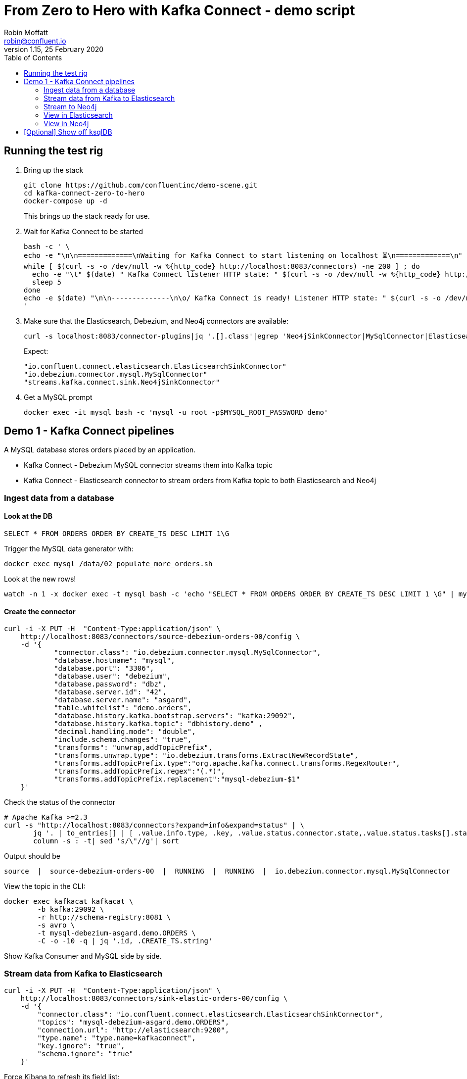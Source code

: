 = From Zero to Hero with Kafka Connect - demo script
Robin Moffatt <robin@confluent.io>
v1.15, 25 February 2020
:toc:

== Running the test rig

1. Bring up the stack
+
[source,bash]
----
git clone https://github.com/confluentinc/demo-scene.git
cd kafka-connect-zero-to-hero
docker-compose up -d
----
+
This brings up the stack ready for use. 

2. Wait for Kafka Connect to be started
+
[source,bash]
----
bash -c ' \
echo -e "\n\n=============\nWaiting for Kafka Connect to start listening on localhost ⏳\n=============\n"
while [ $(curl -s -o /dev/null -w %{http_code} http://localhost:8083/connectors) -ne 200 ] ; do 
  echo -e "\t" $(date) " Kafka Connect listener HTTP state: " $(curl -s -o /dev/null -w %{http_code} http://localhost:8083/connectors) " (waiting for 200)"
  sleep 5  
done
echo -e $(date) "\n\n--------------\n\o/ Kafka Connect is ready! Listener HTTP state: " $(curl -s -o /dev/null -w %{http_code} http://localhost:8083/connectors) "\n--------------\n"
'
----

3. Make sure that the Elasticsearch, Debezium, and Neo4j connectors are available: 
+
[source,bash]
----
curl -s localhost:8083/connector-plugins|jq '.[].class'|egrep 'Neo4jSinkConnector|MySqlConnector|ElasticsearchSinkConnector'
----
+
Expect: 
+
[source,bash]
----
"io.confluent.connect.elasticsearch.ElasticsearchSinkConnector"
"io.debezium.connector.mysql.MySqlConnector"
"streams.kafka.connect.sink.Neo4jSinkConnector"
----

4. Get a MySQL prompt
+
[source,bash]
----
docker exec -it mysql bash -c 'mysql -u root -p$MYSQL_ROOT_PASSWORD demo'
----


== Demo 1 - Kafka Connect pipelines

A MySQL database stores orders placed by an application. 

* Kafka Connect - Debezium MySQL connector streams them into Kafka topic
* Kafka Connect - Elasticsearch connector to stream orders from Kafka topic to both Elasticsearch and Neo4j

=== Ingest data from a database

==== Look at the DB

[source,sql]
----
SELECT * FROM ORDERS ORDER BY CREATE_TS DESC LIMIT 1\G
----

Trigger the MySQL data generator with: 

[source,bash]
----
docker exec mysql /data/02_populate_more_orders.sh
----

Look at the new rows!

[source,bash]
----
watch -n 1 -x docker exec -t mysql bash -c 'echo "SELECT * FROM ORDERS ORDER BY CREATE_TS DESC LIMIT 1 \G" | mysql -u root -p$MYSQL_ROOT_PASSWORD demo'
----

==== Create the connector

[source,bash]
----
curl -i -X PUT -H  "Content-Type:application/json" \
    http://localhost:8083/connectors/source-debezium-orders-00/config \
    -d '{
            "connector.class": "io.debezium.connector.mysql.MySqlConnector",
            "database.hostname": "mysql",
            "database.port": "3306",
            "database.user": "debezium",
            "database.password": "dbz",
            "database.server.id": "42",
            "database.server.name": "asgard",
            "table.whitelist": "demo.orders",
            "database.history.kafka.bootstrap.servers": "kafka:29092",
            "database.history.kafka.topic": "dbhistory.demo" ,
            "decimal.handling.mode": "double",
            "include.schema.changes": "true",
            "transforms": "unwrap,addTopicPrefix",
            "transforms.unwrap.type": "io.debezium.transforms.ExtractNewRecordState",
            "transforms.addTopicPrefix.type":"org.apache.kafka.connect.transforms.RegexRouter",
            "transforms.addTopicPrefix.regex":"(.*)",
            "transforms.addTopicPrefix.replacement":"mysql-debezium-$1"
    }'
----

Check the status of the connector

[source,bash]
----
# Apache Kafka >=2.3
curl -s "http://localhost:8083/connectors?expand=info&expand=status" | \
       jq '. | to_entries[] | [ .value.info.type, .key, .value.status.connector.state,.value.status.tasks[].state,.value.info.config."connector.class"]|join(":|:")' | \
       column -s : -t| sed 's/\"//g'| sort
----

Output should be

[source,bash]
----
source  |  source-debezium-orders-00  |  RUNNING  |  RUNNING  |  io.debezium.connector.mysql.MySqlConnector
----

View the topic in the CLI: 

[source,bash]
----
docker exec kafkacat kafkacat \
        -b kafka:29092 \
        -r http://schema-registry:8081 \
        -s avro \
        -t mysql-debezium-asgard.demo.ORDERS \
        -C -o -10 -q | jq '.id, .CREATE_TS.string'
----

Show Kafka Consumer and MySQL side by side. 

=== Stream data from Kafka to Elasticsearch

[source,bash]
----
curl -i -X PUT -H  "Content-Type:application/json" \
    http://localhost:8083/connectors/sink-elastic-orders-00/config \
    -d '{
        "connector.class": "io.confluent.connect.elasticsearch.ElasticsearchSinkConnector",
        "topics": "mysql-debezium-asgard.demo.ORDERS",
        "connection.url": "http://elasticsearch:9200",
        "type.name": "type.name=kafkaconnect",
        "key.ignore": "true",
        "schema.ignore": "true"
    }'
----

Force Kibana to refresh its field list: 

[source,bash]
----
curl -s 'http://localhost:5601/api/saved_objects/_bulk_get' \
  -H 'kbn-xsrf: nevergonnagiveyouup' \
  -H 'Content-Type: application/json' \
  -d '[{"id":"mysql-debezium-asgard.demo.orders","type":"index-pattern"}]'
----

=== Stream to Neo4j

[source,bash]
----
curl -i -X PUT -H  "Content-Type:application/json" \
    http://localhost:8083/connectors/sink-neo4j-orders-00/config \
    -d '{
            "connector.class": "streams.kafka.connect.sink.Neo4jSinkConnector",
            "topics": "mysql-debezium-asgard.demo.ORDERS",
            "neo4j.server.uri": "bolt://neo4j:7687",
            "neo4j.authentication.basic.username": "neo4j",
            "neo4j.authentication.basic.password": "connect",
            "neo4j.topic.cypher.mysql-debezium-asgard.demo.ORDERS": "MERGE (city:city{city: event.delivery_city}) MERGE (customer:customer{id: event.customer_id, delivery_address: event.delivery_address, delivery_city: event.delivery_city, delivery_company: event.delivery_company}) MERGE (vehicle:vehicle{make: event.make, model:event.model}) MERGE (city)<-[:LIVES_IN]-(customer)-[:BOUGHT{order_total_usd:event.order_total_usd,order_id:event.order_id}]->(vehicle)"
        } '
----

=== View in Elasticsearch


http://localhost:5601/app/kibana#/discover?_g=(refreshInterval:(pause:!f,value:5000),time:(from:now-15m,mode:quick,to:now))&_a=(columns:!(id,delivery_address,delivery_city,delivery_company,make,model,order_total_usd),index:mysql-debezium-asgard.demo.orders,interval:auto,query:(language:lucene,query:''),sort:!(CREATE_TS,desc))[Inspect the data in Kibana] or from CLI: 

[source,bash]
----
curl -s http://localhost:9200/mysql-debezium-asgard.demo.orders/_search \
    -H 'content-type: application/json' \
    -d '{ "size": 5, "sort": [ { "CREATE_TS": { "order": "desc" } } ] }' |\
    jq '.hits.hits[]._source | .id, .CREATE_TS'
----

[NOTE]
====
If you want to set the Elasticsearch document id to match the key of the source database record use the following: 

[source,bash]
----
"key.ignore": "true",
…
"transforms": "extractKey",
"transforms.extractKey.type":"org.apache.kafka.connect.transforms.ExtractField$Key",
"transforms.extractKey.field":"id"
----
====

=== View in Neo4j

View in http://localhost:7474/browser/[Neo4j browser] (login `neo4j`/`connect`)


== [Optional] Show off ksqlDB

[source,bash]
----
docker exec -it ksqldb ksql http://localhost:8088
----

[source,sql]
----
SET 'auto.offset.reset' = 'earliest';
SHOW TOPICS;
CREATE STREAM ORDERS WITH (KAFKA_TOPIC='mysql-debezium-asgard.demo.ORDERS', VALUE_FORMAT='AVRO');
DESCRIBE ORDERS;
SELECT ID, MAKE, MODEL, CREATE_TS FROM ORDERS EMIT CHANGES;
----

Filter

[source,sql]
----
SET 'auto.offset.reset' = 'earliest';
SELECT ID, MAKE, MODEL, CREATE_TS FROM ORDERS WHERE MAKE='Ford' EMIT CHANGES;
----

Aggregates

[source,sql]
----
SELECT MAKE, COUNT(*), SUM(CAST(ORDER_TOTAL_USD AS DECIMAL(13,2))) 
  FROM ORDERS 
  GROUP BY MAKE EMIT CHANGES;

SELECT TIMESTAMPTOSTRING(WINDOWSTART,'HH:mm:ssZ','Europe/Brussels') AS WINDOW_START_TS, 
       MAKE, COUNT(*) AS ORDER_COUNT, SUM(CAST(ORDER_TOTAL_USD AS DECIMAL(13,2))) AS TOTAL_VALUE_USD 
  FROM ORDERS WINDOW TUMBLING (SIZE 5 MINUTES) 
  WHERE MAKE='Ford'
  GROUP BY MAKE EMIT CHANGES;
----

"Pull" query

[source,sql]
----
CREATE TABLE ORDERS_BY_HOUR AS 
    SELECT TIMESTAMPTOSTRING(WINDOWSTART,'yyyy-MM-dd''T''HH:mm:ssZ','Europe/London') AS WINDOW_START_TS, 
           MAKE, COUNT(*) AS ORDER_COUNT, SUM(ORDER_TOTAL_USD) AS TOTAL_VALUE_USD 
      FROM ORDERS WINDOW TUMBLING (SIZE 1 HOUR) 
      GROUP BY MAKE EMIT CHANGES;

-- Push query
SELECT TIMESTAMPTOSTRING(WINDOWSTART,'HH:mm:ssZ','Europe/Brussels') AS TS, MAKE, ORDER_COUNT, TOTAL_VALUE_USD 
  FROM ORDERS_BY_HOUR 
  WHERE ROWKEY='Ford' 
  EMIT CHANGES;

-- Pull query
SELECT TIMESTAMPTOSTRING(WINDOWSTART,'HH:mm:ssZ','Europe/Brussels') AS TS, MAKE, ORDER_COUNT, TOTAL_VALUE_USD 
  FROM ORDERS_BY_HOUR 
  WHERE ROWKEY='Ford';
----

REST API

[source,sql]
----
docker exec -t ksqldb curl -s -X "POST" "http://localhost:8088/query" \
     -H "Content-Type: application/vnd.ksql.v1+json; charset=utf-8" \
     -d '{"ksql":"SELECT TIMESTAMPTOSTRING(WINDOWSTART,'\''yyyy-MM-dd HH:mm:ss'\'','\''Europe/London'\'') AS TS, MAKE, ORDER_COUNT, TOTAL_VALUE_USD FROM ORDERS_BY_HOUR WHERE ROWKEY='\''Ford'\'';"}'|jq -c '.'
----

Connector creation

[source,sql]
----
SHOW CONNECTORS;

CREATE SINK CONNECTOR SINK_ES_AGG WITH (
    'connector.class' = 'io.confluent.connect.elasticsearch.ElasticsearchSinkConnector',
    'topics'          = 'ORDERS_BY_HOUR',
    'connection.url'  = 'http://elasticsearch:9200',
    'type.name'       = 'type.name=kafkaconnect',
    'key.ignore'      = 'false',
    'schema.ignore'   = 'true'
);

SHOW CONNECTORS;
----
